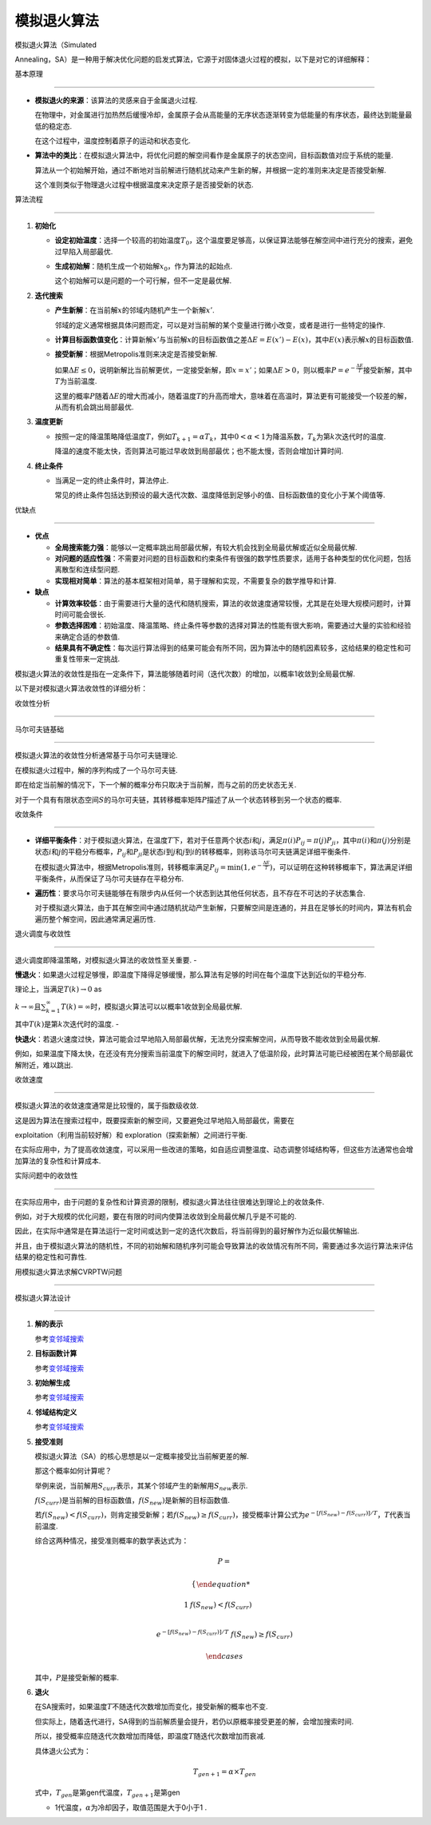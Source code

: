 模拟退火算法
============



模拟退火算法（Simulated

Annealing，SA）是一种用于解决优化问题的启发式算法，它源于对固体退火过程的模拟，以下是对它的详细解释：



基本原理

--------



-  **模拟退火的来源**\ ：该算法的灵感来自于金属退火过程.

   在物理中，对金属进行加热然后缓慢冷却，金属原子会从高能量的无序状态逐渐转变为低能量的有序状态，最终达到能量最低的稳定态.

   在这个过程中，温度控制着原子的运动和状态变化.

-  **算法中的类比**\ ：在模拟退火算法中，将优化问题的解空间看作是金属原子的状态空间，目标函数值对应于系统的能量.

   算法从一个初始解开始，通过不断地对当前解进行随机扰动来产生新的解，并根据一定的准则来决定是否接受新解.

   这个准则类似于物理退火过程中根据温度来决定原子是否接受新的状态.



算法流程

~~~~~~~~



1. **初始化**



   -  **设定初始温度**\ ：选择一个较高的初始温度\ :math:`T_0`\ ，这个温度要足够高，以保证算法能够在解空间中进行充分的搜索，避免过早陷入局部最优.

   -  **生成初始解**\ ：随机生成一个初始解\ :math:`x_0`\ ，作为算法的起始点.

      这个初始解可以是问题的一个可行解，但不一定是最优解.



2. **迭代搜索**



   -  **产生新解**\ ：在当前解\ :math:`x`\ 的邻域内随机产生一个新解\ :math:`x'`.

      邻域的定义通常根据具体问题而定，可以是对当前解的某个变量进行微小改变，或者是进行一些特定的操作.

   -  **计算目标函数值变化**\ ：计算新解\ :math:`x'`\ 与当前解\ :math:`x`\ 的目标函数值之差\ :math:`\Delta E = E(x') - E(x)`\ ，其中\ :math:`E(x)`\ 表示解\ :math:`x`\ 的目标函数值.

   -  **接受新解**\ ：根据Metropolis准则来决定是否接受新解.

      如果\ :math:`\Delta E \leq 0`\ ，说明新解比当前解更优，一定接受新解，即\ :math:`x = x'`\ ；如果\ :math:`\Delta E > 0`\ ，则以概率\ :math:`P = e^{-\frac{\Delta E}{T}}`\ 接受新解，其中\ :math:`T`\ 为当前温度.

      这里的概率\ :math:`P`\ 随着\ :math:`\Delta E`\ 的增大而减小，随着温度\ :math:`T`\ 的升高而增大，意味着在高温时，算法更有可能接受一个较差的解，从而有机会跳出局部最优.



3. **温度更新**



   -  按照一定的降温策略降低温度\ :math:`T`\ ，例如\ :math:`T_{k + 1}=\alpha T_k`\ ，其中\ :math:`0 < \alpha < 1`\ 为降温系数，\ :math:`T_k`\ 为第\ :math:`k`\ 次迭代时的温度.

      降温的速度不能太快，否则算法可能过早收敛到局部最优；也不能太慢，否则会增加计算时间.



4. **终止条件**



   -  当满足一定的终止条件时，算法停止.

      常见的终止条件包括达到预设的最大迭代次数、温度降低到足够小的值、目标函数值的变化小于某个阈值等.



优缺点

------



-  **优点**



   -  **全局搜索能力强**\ ：能够以一定概率跳出局部最优解，有较大机会找到全局最优解或近似全局最优解.

   -  **对问题的适应性强**\ ：不需要对问题的目标函数和约束条件有很强的数学性质要求，适用于各种类型的优化问题，包括离散型和连续型问题.

   -  **实现相对简单**\ ：算法的基本框架相对简单，易于理解和实现，不需要复杂的数学推导和计算.



-  **缺点**



   -  **计算效率较低**\ ：由于需要进行大量的迭代和随机搜索，算法的收敛速度通常较慢，尤其是在处理大规模问题时，计算时间可能会很长.

   -  **参数选择困难**\ ：初始温度、降温策略、终止条件等参数的选择对算法的性能有很大影响，需要通过大量的实验和经验来确定合适的参数值.

   -  **结果具有不确定性**\ ：每次运行算法得到的结果可能会有所不同，因为算法中的随机因素较多，这给结果的稳定性和可重复性带来一定挑战.



模拟退火算法的收敛性是指在一定条件下，算法能够随着时间（迭代次数）的增加，以概率1收敛到全局最优解.

以下是对模拟退火算法收敛性的详细分析：



收敛性分析

----------



马尔可夫链基础

~~~~~~~~~~~~~~



模拟退火算法的收敛性分析通常基于马尔可夫链理论.

在模拟退火过程中，解的序列构成了一个马尔可夫链.

即在给定当前解的情况下，下一个解的概率分布只取决于当前解，而与之前的历史状态无关.

对于一个具有有限状态空间\ :math:`S`\ 的马尔可夫链，其转移概率矩阵\ :math:`P`\ 描述了从一个状态转移到另一个状态的概率.



收敛条件

~~~~~~~~



-  **详细平衡条件**\ ：对于模拟退火算法，在温度\ :math:`T`\ 下，若对于任意两个状态\ :math:`i`\ 和\ :math:`j`\ ，满足\ :math:`\pi(i)P_{ij}=\pi(j)P_{ji}`\ ，其中\ :math:`\pi(i)`\ 和\ :math:`\pi(j)`\ 分别是状态\ :math:`i`\ 和\ :math:`j`\ 的平稳分布概率，\ :math:`P_{ij}`\ 和\ :math:`P_{ji}`\ 是状态\ :math:`i`\ 到\ :math:`j`\ 和\ :math:`j`\ 到\ :math:`i`\ 的转移概率，则称该马尔可夫链满足详细平衡条件.

   在模拟退火算法中，根据Metropolis准则，转移概率满足\ :math:`P_{ij}=\min\left(1,e^{-\frac{\Delta E}{T}}\right)`\ ，可以证明在这种转移概率下，算法满足详细平衡条件，从而保证了马尔可夫链存在平稳分布.

-  **遍历性**\ ：要求马尔可夫链能够在有限步内从任何一个状态到达其他任何状态，且不存在不可达的子状态集合.

   对于模拟退火算法，由于其在解空间中通过随机扰动产生新解，只要解空间是连通的，并且在足够长的时间内，算法有机会遍历整个解空间，因此通常满足遍历性.



退火调度与收敛性

~~~~~~~~~~~~~~~~



退火调度即降温策略，对模拟退火算法的收敛性至关重要. -

**慢退火**\ ：如果退火过程足够慢，即温度下降得足够缓慢，那么算法有足够的时间在每个温度下达到近似的平稳分布.

理论上，当满足\ :math:`T(k)\to0` as

:math:`k\to\infty`\ 且\ :math:`\sum_{k = 1}^{\infty}T(k)=\infty`\ 时，模拟退火算法可以以概率1收敛到全局最优解.

其中\ :math:`T(k)`\ 是第\ :math:`k`\ 次迭代时的温度. -

**快退火**\ ：若退火速度过快，算法可能会过早地陷入局部最优解，无法充分探索解空间，从而导致不能收敛到全局最优解.

例如，如果温度下降太快，在还没有充分搜索当前温度下的解空间时，就进入了低温阶段，此时算法可能已经被困在某个局部最优解附近，难以跳出.



收敛速度

~~~~~~~~



模拟退火算法的收敛速度通常是比较慢的，属于指数级收敛.

这是因为算法在搜索过程中，既要探索新的解空间，又要避免过早地陷入局部最优，需要在

exploitation（利用当前较好解）和 exploration（探索新解）之间进行平衡.

在实际应用中，为了提高收敛速度，可以采用一些改进的策略，如自适应调整温度、动态调整邻域结构等，但这些方法通常也会增加算法的复杂性和计算成本.



实际问题中的收敛性

~~~~~~~~~~~~~~~~~~



在实际应用中，由于问题的复杂性和计算资源的限制，模拟退火算法往往很难达到理论上的收敛条件.

例如，对于大规模的优化问题，要在有限的时间内使算法收敛到全局最优解几乎是不可能的.

因此，在实际中通常是在算法运行一定时间或达到一定的迭代次数后，将当前得到的最好解作为近似最优解输出.

并且，由于模拟退火算法的随机性，不同的初始解和随机序列可能会导致算法的收敛情况有所不同，需要通过多次运行算法来评估结果的稳定性和可靠性.



用模拟退火算法求解CVRPTW问题

----------------------------



模拟退火算法设计

~~~~~~~~~~~~~~~~



1. **解的表示**



   参考\ `变邻域搜索 <../vns/README.md>`__



2. **目标函数计算**



   参考\ `变邻域搜索 <../vns/README.md>`__



3. **初始解生成**



   参考\ `变邻域搜索 <../vns/README.md>`__



4. **邻域结构定义**



   参考\ `变邻域搜索 <../vns/README.md>`__



5. **接受准则**



   模拟退火算法（SA）的核心思想是以一定概率接受比当前解更差的解.

   那这个概率如何计算呢？



   举例来说，当前解用\ :math:`S_{curr}`\ 表示，其某个邻域产生的新解用\ :math:`S_{new}`\ 表示.

   :math:`f(S_{curr})`\ 是当前解的目标函数值，\ :math:`f(S_{new})`\ 是新解的目标函数值.

   若\ :math:`f(S_{new}) < f(S_{curr})`\ ，则肯定接受新解；若\ :math:`f(S_{new}) \geq f(S_{curr})`\ ，接受概率计算公式为\ :math:`e^{-[f(S_{new}) - f(S_{curr})]/T}`\ ，\ :math:`T`\ 代表当前温度.



   综合这两种情况，接受准则概率的数学表达式为：



   .. math::



      P = 

       \begin{cases}

       1 & f(S_{new}) < f(S_{curr}) \\

       e^{-[f(S_{new}) - f(S_{curr})]/T} & f(S_{new}) \geq f(S_{curr})

       \end{cases}



   其中，\ :math:`P`\ 是接受新解的概率.



6. **退火**



   在SA搜索时，如果温度\ :math:`T`\ 不随迭代次数增加而变化，接受新解的概率也不变.

   但实际上，随着迭代进行，SA得到的当前解质量会提升，若仍以原概率接受更差的解，会增加搜索时间.



   所以，接受概率应随迭代次数增加而降低，即温度\ :math:`T`\ 随迭代次数增加而衰减.

   具体退火公式为：



   .. math:: T_{gen + 1} = \alpha \times T_{gen}



   式中，\ :math:`T_{gen}`\ 是第gen代温度，\ :math:`T_{gen + 1}`\ 是第gen

   + 1代温度，\ :math:`\alpha`\ 为冷却因子，取值范围是大于0小于1 .

